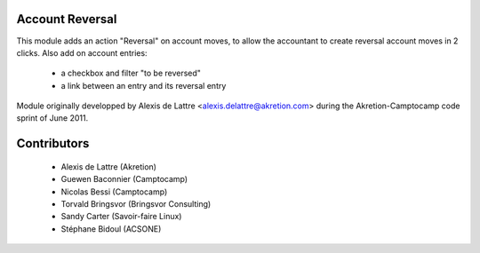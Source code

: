 Account Reversal
================

This module adds an action "Reversal" on account moves,
to allow the accountant to create reversal account moves in 2 clicks.
Also add on account entries:

 * a checkbox and filter "to be reversed"
 * a link between an entry and its reversal entry

Module originally developped by Alexis de Lattre <alexis.delattre@akretion.com>
during the Akretion-Camptocamp code sprint of June 2011.

Contributors
============

 * Alexis de Lattre (Akretion)
 * Guewen Baconnier (Camptocamp)
 * Nicolas Bessi (Camptocamp)
 * Torvald Bringsvor (Bringsvor Consulting)
 * Sandy Carter (Savoir-faire Linux)
 * Stéphane Bidoul (ACSONE)

